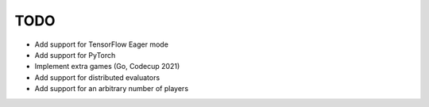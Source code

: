 TODO
====

+ Add support for TensorFlow Eager mode
+ Add support for PyTorch
+ Implement extra games (Go, Codecup 2021)
+ Add support for distributed evaluators
+ Add support for an arbitrary number of players
